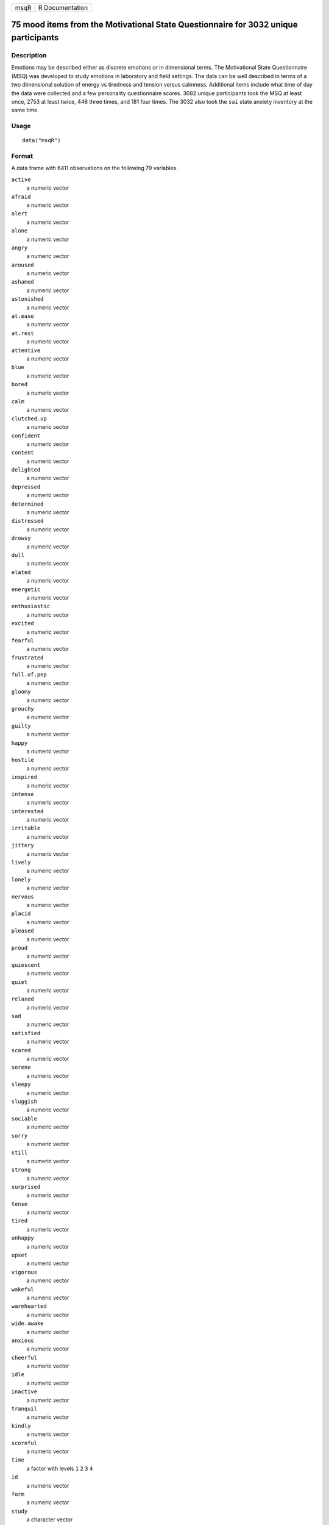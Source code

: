 +------+-----------------+
| msqR | R Documentation |
+------+-----------------+

75 mood items from the Motivational State Questionnaire for 3032 unique participants
------------------------------------------------------------------------------------

Description
~~~~~~~~~~~

Emotions may be described either as discrete emotions or in dimensional
terms. The Motivational State Questionnaire (MSQ) was developed to study
emotions in laboratory and field settings. The data can be well
described in terms of a two dimensional solution of energy vs tiredness
and tension versus calmness. Additional items include what time of day
the data were collected and a few personality questionnaire scores. 3082
unique participants took the MSQ at least once, 2753 at least twice, 446
three times, and 181 four times. The 3032 also took the ``sai`` state
anxiety inventory at the same time.

Usage
~~~~~

::

    data("msqR")

Format
~~~~~~

A data frame with 6411 observations on the following 79 variables.

``active``
    a numeric vector

``afraid``
    a numeric vector

``alert``
    a numeric vector

``alone``
    a numeric vector

``angry``
    a numeric vector

``aroused``
    a numeric vector

``ashamed``
    a numeric vector

``astonished``
    a numeric vector

``at.ease``
    a numeric vector

``at.rest``
    a numeric vector

``attentive``
    a numeric vector

``blue``
    a numeric vector

``bored``
    a numeric vector

``calm``
    a numeric vector

``clutched.up``
    a numeric vector

``confident``
    a numeric vector

``content``
    a numeric vector

``delighted``
    a numeric vector

``depressed``
    a numeric vector

``determined``
    a numeric vector

``distressed``
    a numeric vector

``drowsy``
    a numeric vector

``dull``
    a numeric vector

``elated``
    a numeric vector

``energetic``
    a numeric vector

``enthusiastic``
    a numeric vector

``excited``
    a numeric vector

``fearful``
    a numeric vector

``frustrated``
    a numeric vector

``full.of.pep``
    a numeric vector

``gloomy``
    a numeric vector

``grouchy``
    a numeric vector

``guilty``
    a numeric vector

``happy``
    a numeric vector

``hostile``
    a numeric vector

``inspired``
    a numeric vector

``intense``
    a numeric vector

``interested``
    a numeric vector

``irritable``
    a numeric vector

``jittery``
    a numeric vector

``lively``
    a numeric vector

``lonely``
    a numeric vector

``nervous``
    a numeric vector

``placid``
    a numeric vector

``pleased``
    a numeric vector

``proud``
    a numeric vector

``quiescent``
    a numeric vector

``quiet``
    a numeric vector

``relaxed``
    a numeric vector

``sad``
    a numeric vector

``satisfied``
    a numeric vector

``scared``
    a numeric vector

``serene``
    a numeric vector

``sleepy``
    a numeric vector

``sluggish``
    a numeric vector

``sociable``
    a numeric vector

``sorry``
    a numeric vector

``still``
    a numeric vector

``strong``
    a numeric vector

``surprised``
    a numeric vector

``tense``
    a numeric vector

``tired``
    a numeric vector

``unhappy``
    a numeric vector

``upset``
    a numeric vector

``vigorous``
    a numeric vector

``wakeful``
    a numeric vector

``warmhearted``
    a numeric vector

``wide.awake``
    a numeric vector

``anxious``
    a numeric vector

``cheerful``
    a numeric vector

``idle``
    a numeric vector

``inactive``
    a numeric vector

``tranquil``
    a numeric vector

``kindly``
    a numeric vector

``scornful``
    a numeric vector

``time``
    a factor with levels ``1`` ``2`` ``3`` ``4``

``id``
    a numeric vector

``form``
    a numeric vector

``study``
    a character vector

Details
~~~~~~~

| The Motivational States Questionnaire (MSQ) is composed of 75 items,
  which represent the full affective space (Revelle & Anderson, 1998).
  The MSQ consists of 20 items taken from the Activation-Deactivation
  Adjective Check List (Thayer, 1986), 18 from the Positive and Negative
  Affect Schedule (PANAS, Watson, Clark, & Tellegen, 1988) along with
  the items used by Larsen and Diener (1992). The response format was a
  four-point scale that corresponds to Russell and Carroll's (1999)
  "ambiguous–likely-unipolar format" and that asks the respondents to
  indicate their current standing (“at this moment") with the following
  rating scale:
| 0—————-1—————-2—————-3
| Not at all A little Moderately Very much

The original version of the MSQ included 70 items. Intermediate analyses
(done with 1840 subjects) demonstrated a concentration of items in some
sections of the two dimensional space, and a paucity of items in others.
To begin correcting this, 3 items from redundantly measured sections
(alone, kindly, scornful) were removed, and 5 new ones (anxious,
cheerful, idle, inactive, and tranquil) were added. Thus, the
correlation matrix is missing the correlations between items anxious,
cheerful, idle, inactive, and tranquil with alone, kindly, and scornful.

1147 individuals took Form 1 version, 1885 the Form 2 version. To see
the relative frequencies by time and form, see the first example.

Procedure. The data were collected over nine years, as part of a series
of studies examining the effects of personality and situational factors
on motivational state and subsequent cognitive performance. In each of
38 studies, prior to any manipulation of motivational state,
participants signed a consent form and filled out the MSQ. (The
procedures of the individual studies are irrelevant to this data set and
could not affect the responses to the MSQ at time 1, since this
instrument was completed before any further instructions or tasks). Some
MSQ post test (after manipulations) is available in ``affect``.
Subsequent analysis of changes from time 1 to time 2, 3 and 4 is
underway and the experimental conditions codes will be merged in
eventually.

The EA and TA scales are from Thayer, the PA and NA scales are from
Watson et al. (1988). Scales and items:

Energetic Arousal: active, energetic, vigorous, wakeful, wide.awake,
full.of.pep, lively, -sleepy, -tired, - drowsy (ADACL)

Tense Arousal: Intense, Jittery, fearful, tense, clutched up, -quiet,
-still, - placid, - calm, -at rest (ADACL)

Positive Affect: active, alert, attentive, determined, enthusiastic,
excited, inspired, interested, proud, strong (PANAS)

Negative Affect: afraid, ashamed, distressed, guilty, hostile, irritable
, jittery, nervous, scared, upset (PANAS)

The PA and NA scales can in turn can be thought of as having subscales:
(See the PANAS-X) Fear: afraid, scared, nervous, jittery (not included
frightened, shaky) Hostility: angry, hostile, irritable, (not included:
scornful, disgusted, loathing guilt: ashamed, guilty, (not included:
blameworthy, angry at self, disgusted with self, dissatisfied with self)
sadness: alone, blue, lonely, sad, (not included: downhearted)
joviality: cheerful, delighted, energetic, enthusiastic, excited, happy,
lively, (not included: joyful) self-assurance: proud, strong, confident,
(not included: bold, daring, fearless ) attentiveness: alert, attentive,
determined (not included: concentrating)

The next set of circumplex scales were taken (I think) from Larsen and
Diener (1992). High activation: active, aroused, surprised, intense,
astonished Activated PA: elated, excited, enthusiastic, lively
Unactivated NA : calm, serene, relaxed, at rest, content, at ease PA:
happy, warmhearted, pleased, cheerful, delighted Low Activation: quiet,
inactive, idle, still, tranquil Unactivated PA: dull, bored, sluggish,
tired, drowsy NA: sad, blue, unhappy, gloomy, grouchy Activated NA:
jittery, anxious, nervous, fearful, distressed.

Keys for these separate scales are shown in the examples.

In addition to the MSQ, there are 5 scales from the Eysenck Personality
Inventory (Extraversion, Impulsivity, Sociability, Neuroticism, Lie).
The Imp and Soc are subsets of the the total extraversion scale.

Source
~~~~~~

Data collected at the Personality, Motivation, and Cognition Laboratory,
Northwestern University.

References
~~~~~~~~~~

Rafaeli, Eshkol and Revelle, William (2006), A premature consensus: Are
happiness and sadness truly opposite affects? Motivation and Emotion,
30, 1, 1-12.

Revelle, W. and Anderson, K.J. (1998) Personality, motivation and
cognitive performance: Final report to the Army Research Institute on
contract MDA 903-93-K-0008.
(https://www.personality-project.org/revelle/publications/ra.ari.98.pdf).

Thayer, R.E. (1989) The biopsychology of mood and arousal. Oxford
University Press. New York, NY.

Watson,D., Clark, L.A. and Tellegen, A. (1988) Development and
validation of brief measures of positive and negative affect: The PANAS
scales. Journal of Personality and Social Psychology, 54(6):1063-1070.

See Also
~~~~~~~~

``affect`` for an example of the use of some of these adjectives in a
mood manipulation study.

``make.keys``, ``scoreItems`` and ``scoreOverlap`` for instructions on
how to score multiple scales with and without item overlap. Also see
``fa`` and ``fa.extension`` for instructions on how to do factor
analyses or factor extension.

Given the temporal ordering of the ``sai`` data and the ``msqR`` data,
these data are useful for demonstrations of ``testRetest`` reliability.
See the examples in ``testRetest`` for how to combine the ``sai``
``tai`` and ``msqR`` datasets.

Examples
~~~~~~~~

::

    data(msqR)
    colSums(table(msqR$study,msqR$form,msqR$time))

    #score them for 20 short scales -- note that these have item overlap
    #The first 2 are from Thayer
    #The next 2 are classic positive and negative affect 
    #The next 9 are circumplex scales
    #the last 7 are msq estimates of PANASX scales (missing some items)
    keys.list <- list(
    EA = c("active", "energetic", "vigorous", "wakeful", "wide.awake", "full.of.pep",
           "lively", "-sleepy", "-tired", "-drowsy"),
    TA =c("intense", "jittery", "fearful", "tense", "clutched.up", "-quiet", "-still", 
           "-placid", "-calm", "-at.rest") ,
    PA =c("active", "excited", "strong", "inspired", "determined", "attentive", 
              "interested", "enthusiastic", "proud", "alert"),
    NAf =c("jittery", "nervous", "scared", "afraid", "guilty", "ashamed", "distressed",  
             "upset", "hostile", "irritable" ),
    HAct = c("active", "aroused", "surprised", "intense", "astonished"),
    aPA = c("elated", "excited", "enthusiastic", "lively"),
    uNA = c("calm", "serene", "relaxed", "at.rest", "content", "at.ease"),
    pa = c("happy", "warmhearted", "pleased", "cheerful", "delighted" ),
    LAct = c("quiet", "inactive", "idle", "still", "tranquil"),
    uPA =c( "dull", "bored", "sluggish", "tired", "drowsy"),
    naf = c( "sad", "blue", "unhappy", "gloomy", "grouchy"),
    aNA = c("jittery", "anxious", "nervous", "fearful", "distressed"),
    Fear = c("afraid" , "scared" , "nervous" , "jittery" ) ,
    Hostility = c("angry" ,  "hostile", "irritable", "scornful" ), 
    Guilt = c("guilty" , "ashamed" ),
    Sadness = c( "sad"  , "blue" , "lonely",  "alone" ),
    Joviality =c("happy","delighted", "cheerful", "excited", "enthusiastic", "lively", "energetic"), 
    Self.Assurance=c( "proud","strong" , "confident" , "-fearful" ),
    Attentiveness = c("alert" , "determined" , "attentive" ))

    #acquiscence = c("sleepy" ,  "wakeful" ,  "relaxed","tense")
       
           
    msq.scores <- scoreItems(keys.list,msqR)

    #show a circumplex structure for the non-overlapping items
    fcirc <- fa(msq.scores$scores[,5:12],2)  
    fa.plot(fcirc,labels=colnames(msq.scores$scores)[5:12])

    #now, find the correlations corrected for item overlap
    msq.overlap <- scoreOverlap(keys.list,msqR)
    f2 <- fa(msq.overlap$cor,2)
    fa.plot(f2,labels=colnames(msq.overlap$cor),title="2 dimensions of affect, corrected for overlap")
    if(FALSE) {
    #extend this solution to EA/TA  NA/PA space
    fe  <- fa.extension(cor(msq.scores$scores[,5:12],msq.scores$scores[,1:4]),fcirc)
    fa.diagram(fcirc,fe=fe,main="Extending the circumplex structure to  EA/TA and PA/NA ")

    #show the 2 dimensional structure
    f2 <- fa(msqR[1:72],2)
    fa.plot(f2,labels=colnames(msqR)[1:72],title="2 dimensions of affect at the item level")

    #sort them by polar coordinates
    round(polar(f2),2)

    #the msqR and sai data sets have 10 overlapping items which can be used for
    #testRetest analysis.  We need to specify the keys, and then choose the appropriate
    #data sets  
    sai.msq.keys <- list(pos =c( "at.ease" ,  "calm" , "confident", "content","relaxed"),
      neg = c("anxious", "jittery", "nervous" ,"tense"  ,   "upset"),
      anx = c("anxious", "jittery", "nervous" ,"tense", "upset","-at.ease" ,  "-calm" ,
      "-confident", "-content","-relaxed"))
    #select <- selectFromKeys(sai.msq.keys$anx)
    #The following is useful for examining test retest reliabilities
    #msq.control <- subset(msqR,msqR$study %in% c("Cart", "Fast", "SHED", "SHOP"))
    #msq.film <- subset(msqR,(msqR$study %in% c("FIAT","FLAT") & (msqR$time < 3) )) 
    #msq.film[((msq.film$study == "FLAT") & (msq.film$time ==3)) ,] <- NA 
    #msq.drug <- subset(msqR,(msqR$study %in% c("AGES",  "SALT", "VALE", "XRAY"))&(  msqR$time < 3))


    #msq.day <- subset(msqR,(msqR$study %in% c("SAM", "RIM")))




    }
